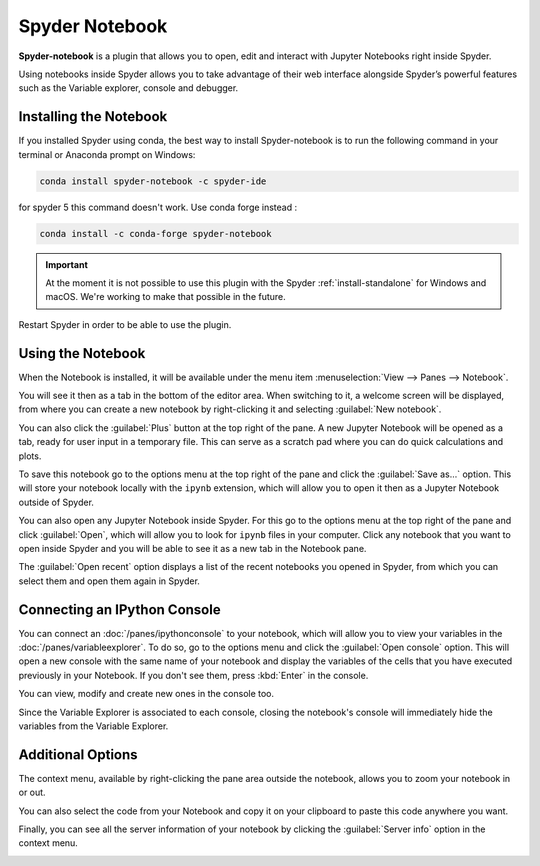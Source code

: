 ###############
Spyder Notebook
###############

**Spyder-notebook** is a plugin that allows you to open, edit and interact with Jupyter Notebooks right inside Spyder.

.. image:: /images/notebook/notebook-standard.png
   :alt: Spyder Notebook in Spyder

Using notebooks inside Spyder allows you to take advantage of their web interface alongside Spyder’s powerful features such as the Variable explorer, console and debugger.

=======================
Installing the Notebook
=======================

If you installed Spyder using conda, the best way to install Spyder-notebook is to run the following command in your terminal or Anaconda prompt on Windows:

.. code-block:: bash

   conda install spyder-notebook -c spyder-ide


for spyder 5 this command doesn't work. Use conda forge instead :

.. code-block:: bash

    conda install -c conda-forge spyder-notebook

.. important::

   At the moment it is not possible to use this plugin with the Spyder :ref:`install-standalone` for Windows and macOS. We're working to make that possible in the future.

Restart Spyder in order to be able to use the plugin.

==================
Using the Notebook
==================

When the Notebook is installed, it will be available under the menu item :menuselection:`View --> Panes --> Notebook`.

.. image:: /images/notebook/notebook-view-panes.png
   :alt: Spyder showing view panes Notebook

You will see it then as a tab in the bottom of the editor area. When switching to it, a welcome screen will be displayed, from where you can create a new notebook by right-clicking it and selecting :guilabel:`New notebook`.

.. image:: /images/notebook/notebook-new-notebook-option.png
   :alt: Spyder with context menu showing new notebook option

You can also click the :guilabel:`Plus` button at the top right of the pane. A new Jupyter Notebook will be opened as a tab, ready for user input in a temporary file. This can serve as a scratch pad where you can do quick calculations and plots.

.. image:: /images/notebook/notebook-new-notebook.png
   :alt: Spyder showing a new notebook

To save this notebook go to the options menu at the top right of the pane and click the :guilabel:`Save as...` option. This will store your notebook locally with the ``ipynb`` extension, which will allow you to open it then as a Jupyter Notebook outside of Spyder.

.. image:: /images/notebook/notebook-save.gif
   :alt: Gif showing save as

You can also open any Jupyter Notebook inside Spyder. For this go to the options menu at the top right of the pane and click :guilabel:`Open`, which will allow you to look for ``ipynb`` files in your computer. Click any notebook that you want to open inside Spyder and you will be able to see it as a new tab in the Notebook pane.

.. image:: /images/notebook/notebook-open.gif
   :alt: Gif showing opening a Jupyter notebook inside Spyder

The :guilabel:`Open recent` option displays a list of the recent notebooks you opened in Spyder, from which you can select them and open them again in Spyder.

=============================
Connecting an IPython Console
=============================

You can connect an :doc:`/panes/ipythonconsole` to your notebook, which will allow you to view your variables in the :doc:`/panes/variableexplorer`. To do so, go to the options menu and click the :guilabel:`Open console` option. This will open a new console with the same name of your notebook and display the variables of the cells that you have executed previously in your Notebook. If you don't see them, press :kbd:`Enter` in the console.

.. image:: /images/notebook/notebook-console.gif
   :alt: Gif showing connecting console and displaying variables

You can view, modify and create new ones in the console too.

Since the Variable Explorer is associated to each console, closing the notebook's console will immediately hide the variables from the Variable Explorer.

==================
Additional Options
==================

The context menu, available by right-clicking the pane area outside the notebook, allows you to zoom your notebook in or out.

.. image:: /images/notebook/notebook-zoom.gif
   :alt: Gif zooming in and out the notebook.

You can also select the code from your Notebook and copy it on your clipboard to paste this code anywhere you want.

.. image:: /images/notebook/notebook-copy-paste.gif
   :alt: Gif copying and pasting

Finally, you can see all the server information of your notebook by clicking the :guilabel:`Server info` option in the context menu.

.. image:: /images/notebook/notebook-server-info.png
   :alt: Server info for notebook in Spyder
